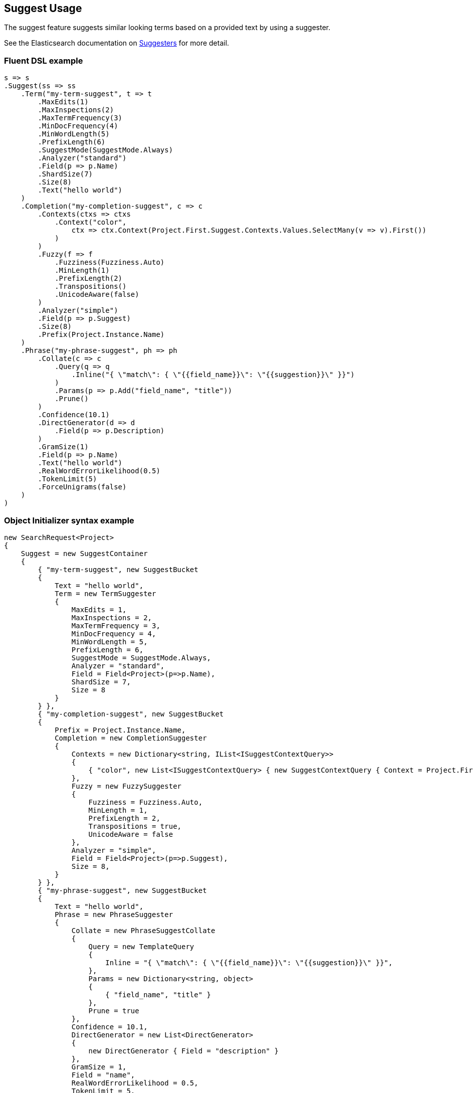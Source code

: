 :ref_current: https://www.elastic.co/guide/en/elasticsearch/reference/5.6

:xpack_current: https://www.elastic.co/guide/en/x-pack/5.6

:github: https://github.com/elastic/elasticsearch-net

:nuget: https://www.nuget.org/packages

////
IMPORTANT NOTE
==============
This file has been generated from https://github.com/elastic/elasticsearch-net/tree/5.x/src/Tests/Search/Request/SuggestUsageTests.cs. 
If you wish to submit a PR for any spelling mistakes, typos or grammatical errors for this file,
please modify the original csharp file found at the link and submit the PR with that change. Thanks!
////

[[suggest-usage]]
== Suggest Usage

The suggest feature suggests similar looking terms based on a provided text by using a suggester.

See the Elasticsearch documentation on {ref_current}/search-suggesters.html[Suggesters] for more detail.

[float]
=== Fluent DSL example

[source,csharp]
----
s => s
.Suggest(ss => ss
    .Term("my-term-suggest", t => t
        .MaxEdits(1)
        .MaxInspections(2)
        .MaxTermFrequency(3)
        .MinDocFrequency(4)
        .MinWordLength(5)
        .PrefixLength(6)
        .SuggestMode(SuggestMode.Always)
        .Analyzer("standard")
        .Field(p => p.Name)
        .ShardSize(7)
        .Size(8)
        .Text("hello world")
    )
    .Completion("my-completion-suggest", c => c
        .Contexts(ctxs => ctxs
            .Context("color",
                ctx => ctx.Context(Project.First.Suggest.Contexts.Values.SelectMany(v => v).First())
            )
        )
        .Fuzzy(f => f
            .Fuzziness(Fuzziness.Auto)
            .MinLength(1)
            .PrefixLength(2)
            .Transpositions()
            .UnicodeAware(false)
        )
        .Analyzer("simple")
        .Field(p => p.Suggest)
        .Size(8)
        .Prefix(Project.Instance.Name)
    )
    .Phrase("my-phrase-suggest", ph => ph
        .Collate(c => c
            .Query(q => q
                .Inline("{ \"match\": { \"{{field_name}}\": \"{{suggestion}}\" }}")
            )
            .Params(p => p.Add("field_name", "title"))
            .Prune()
        )
        .Confidence(10.1)
        .DirectGenerator(d => d
            .Field(p => p.Description)
        )
        .GramSize(1)
        .Field(p => p.Name)
        .Text("hello world")
        .RealWordErrorLikelihood(0.5)
        .TokenLimit(5)
        .ForceUnigrams(false)
    )
)
----

[float]
=== Object Initializer syntax example

[source,csharp]
----
new SearchRequest<Project>
{
    Suggest = new SuggestContainer
    {
        { "my-term-suggest", new SuggestBucket
        {
            Text = "hello world",
            Term = new TermSuggester
            {
                MaxEdits = 1,
                MaxInspections = 2,
                MaxTermFrequency = 3,
                MinDocFrequency = 4,
                MinWordLength = 5,
                PrefixLength = 6,
                SuggestMode = SuggestMode.Always,
                Analyzer = "standard",
                Field = Field<Project>(p=>p.Name),
                ShardSize = 7,
                Size = 8
            }
        } },
        { "my-completion-suggest", new SuggestBucket
        {
            Prefix = Project.Instance.Name,
            Completion = new CompletionSuggester
            {
                Contexts = new Dictionary<string, IList<ISuggestContextQuery>>
                {
                    { "color", new List<ISuggestContextQuery> { new SuggestContextQuery { Context = Project.First.Suggest.Contexts.Values.SelectMany(v => v).First() } } }
                },
                Fuzzy = new FuzzySuggester
                {
                    Fuzziness = Fuzziness.Auto,
                    MinLength = 1,
                    PrefixLength = 2,
                    Transpositions = true,
                    UnicodeAware = false
                },
                Analyzer = "simple",
                Field = Field<Project>(p=>p.Suggest),
                Size = 8,
            }
        } },
        { "my-phrase-suggest", new SuggestBucket
        {
            Text = "hello world",
            Phrase = new PhraseSuggester
            {
                Collate = new PhraseSuggestCollate
                {
                    Query = new TemplateQuery
                    {
                        Inline = "{ \"match\": { \"{{field_name}}\": \"{{suggestion}}\" }}",
                    },
                    Params = new Dictionary<string, object>
                    {
                        { "field_name", "title" }
                    },
                    Prune = true
                },
                Confidence = 10.1,
                DirectGenerator = new List<DirectGenerator>
                {
                    new DirectGenerator { Field = "description" }
                },
                GramSize = 1,
                Field = "name",
                RealWordErrorLikelihood = 0.5,
                TokenLimit = 5,
                ForceUnigrams = false
            }
        } },
    }
}
----

[source,javascript]
.Example json output
----
{
  "suggest": {
    "my-completion-suggest": {
      "completion": {
        "analyzer": "simple",
        "contexts": {
          "color": [
            {
              "context": "red"
            }
          ]
        },
        "field": "suggest",
        "fuzzy": {
          "fuzziness": "AUTO",
          "min_length": 1,
          "prefix_length": 2,
          "transpositions": true,
          "unicode_aware": false
        },
        "size": 8
      },
      "prefix": "Durgan LLC"
    },
    "my-phrase-suggest": {
      "phrase": {
        "collate": {
          "query": {
            "inline": "{ \"match\": { \"{{field_name}}\": \"{{suggestion}}\" }}"
          },
          "params": {
            "field_name": "title"
          },
          "prune": true
        },
        "confidence": 10.1,
        "direct_generator": [
          {
            "field": "description"
          }
        ],
        "field": "name",
        "gram_size": 1,
        "real_word_error_likelihood": 0.5,
        "token_limit": 5,
        "force_unigrams": false
      },
      "text": "hello world"
    },
    "my-term-suggest": {
      "term": {
        "analyzer": "standard",
        "field": "name",
        "max_edits": 1,
        "max_inspections": 2,
        "max_term_freq": 3.0,
        "min_doc_freq": 4.0,
        "min_word_length": 5,
        "prefix_length": 6,
        "shard_size": 7,
        "size": 8,
        "suggest_mode": "always"
      },
      "text": "hello world"
    }
  }
}
----

[float]
=== Handling Responses

[source,csharp]
----
var myCompletionSuggest = response.Suggest["my-completion-suggest"];

myCompletionSuggest.Should().NotBeNull();
var suggest = myCompletionSuggest.First();
suggest.Text.Should().Be(Project.Instance.Name);
suggest.Length.Should().BeGreaterThan(0);
var option = suggest.Options.First();
option.Text.Should().NotBeNullOrEmpty();
option.Index.Should().Be("project");
option.Type.Should().Be("project");
option.Id.Should().NotBeNull();
option.Source.Should().NotBeNull();
option.Source.Name.Should().NotBeNullOrWhiteSpace();
option.Score.Should().BeGreaterThan(0);
option.Contexts.Should().NotBeNull().And.NotBeEmpty();
option.Contexts.Should().ContainKey("color");
var colorContexts = option.Contexts["color"];
colorContexts.Should().NotBeNull().And.HaveCount(1);
colorContexts.First().Category.Should().Be((Project.First.Suggest.Contexts.Values.SelectMany(v => v).First()));
----


